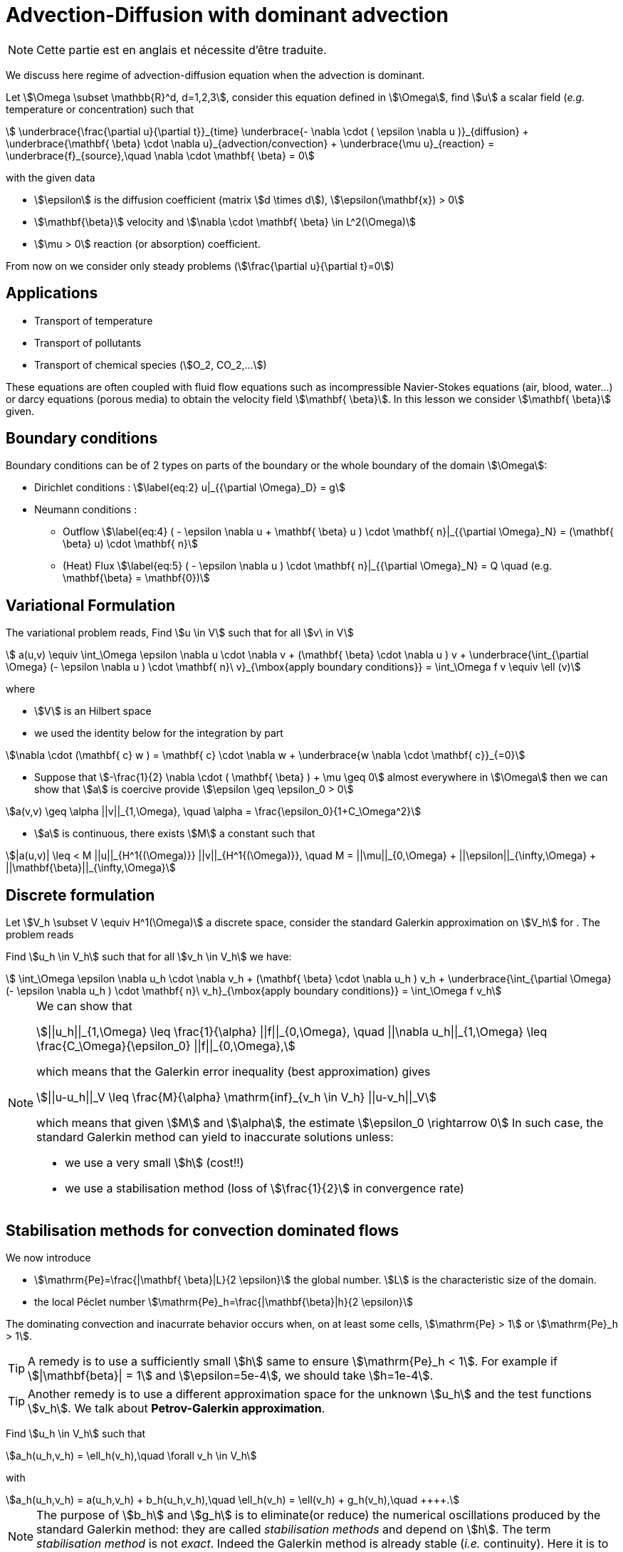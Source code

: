 = Advection-Diffusion with dominant advection

NOTE: Cette partie est en anglais et nécessite d'être traduite.

We discuss here regime of advection-diffusion equation when the advection is dominant.


Let stem:[\Omega \subset \mathbb{R}^d, d=1,2,3], consider this
equation defined in stem:[\Omega], find stem:[u] a scalar
field (_e.g._ temperature or concentration) such that
[[eq:stab1]]
[stem]
++++
    \underbrace{\frac{\partial u}{\partial t}}_{time} \underbrace{- \nabla \cdot ( \epsilon \nabla u
    )}_{diffusion} + \underbrace{\mathbf{ \beta} \cdot \nabla
    u}_{advection/convection} + \underbrace{\mu u}_{reaction} =
  \underbrace{f}_{source},\quad \nabla \cdot \mathbf{ \beta} = 0
++++
with the given data

* stem:[\epsilon] is the diffusion coefficient (matrix stem:[d \times d]), stem:[\epsilon(\mathbf{x}) > 0]

* stem:[\mathbf{\beta}] velocity and stem:[\nabla \cdot \mathbf{ \beta} \in L^2(\Omega)]

* stem:[\mu > 0] reaction (or absorption) coefficient.

From now on we consider only steady problems (stem:[\frac{\partial u}{\partial t}=0])

== Applications

* Transport of temperature
* Transport of pollutants
* Transport of chemical species (stem:[O_2, CO_2,...])

These equations are often coupled with fluid flow equations such as
incompressible Navier-Stokes equations (air, blood, water...) or darcy
equations (porous media) to obtain the velocity field
stem:[\mathbf{ \beta}]. In this lesson we consider
stem:[\mathbf{ \beta}] given.

== Boundary conditions

Boundary conditions can be of 2 types on parts of the boundary or the
whole boundary of the domain stem:[\Omega]:

* Dirichlet conditions : stem:[\label{eq:2}
      u|_{{\partial \Omega}_D} = g]
* Neumann conditions :
** Outflow stem:[\label{eq:4}
        ( - \epsilon \nabla u + \mathbf{ \beta} u ) \cdot \mathbf{ n}|_{{\partial \Omega}_N} = (\mathbf{ \beta} u) \cdot
        \mathbf{ n}]
** (Heat) Flux stem:[\label{eq:5}
        ( - \epsilon \nabla u   ) \cdot \mathbf{ n}|_{{\partial \Omega}_N} = Q \quad
        (e.g. \mathbf{\beta} = \mathbf{0})]

[[variational-formulation]]
== Variational Formulation

The variational problem reads, Find stem:[u \in V] such that for
all stem:[v\ in V]
[[eq:stab6]]
[stem]
++++
    a(u,v) \equiv  \int_\Omega \epsilon \nabla u \cdot \nabla v + (\mathbf{ \beta} \cdot \nabla u ) v
    + \underbrace{\int_{\partial \Omega} (- \epsilon \nabla u ) \cdot
    \mathbf{ n}\ v}_{\mbox{apply boundary conditions}}  =
  \int_\Omega f v \equiv \ell (v)
++++
where

* stem:[V] is an Hilbert space
* we used the identity below for the integration by part

[[eq:stab7]]
[stem]
++++
\nabla \cdot (\mathbf{ c} w ) = \mathbf{ c} \cdot \nabla w +        \underbrace{w \nabla \cdot \mathbf{ c}}_{=0}
++++

* Suppose that stem:[-\frac{1}{2} \nabla \cdot ( \mathbf{ \beta} ) + \mu \geq 0] almost everywhere in stem:[\Omega] then we can show that stem:[a] is coercive provide stem:[\epsilon \geq \epsilon_0 > 0]

[[eq:10]]
[stem]
++++
a(v,v) \geq \alpha ||v||_{1,\Omega}, \quad \alpha = \frac{\epsilon_0}{1+C_\Omega^2}
++++

* stem:[a] is continuous, there exists stem:[M] a constant such that

[[eq:stab9]]
[stem]
++++
|a(u,v)| \leq < M ||u||_{H^1{(\Omega)}} ||v||_{H^1{(\Omega)}}, \quad M =
      ||\mu||_{0,\Omega} + ||\epsilon||_{\infty,\Omega} + ||\mathbf{\beta}||_{\infty,\Omega}
++++

[[discrete-formulation]]
== Discrete formulation

Let stem:[V_h \subset V \equiv H^1(\Omega)] a discrete space,
consider the standard Galerkin approximation on stem:[V_h] for .
The problem reads


[env.problem#prob:stab1]
--
Find stem:[u_h \in V_h] such that for all
stem:[v_h \in V_h] we have:

[[eq:stab8]]
[stem]
++++
      \int_\Omega \epsilon \nabla u_h \cdot \nabla v_h + (\mathbf{ \beta} \cdot \nabla u_h ) v_h
    + \underbrace{\int_{\partial \Omega} (- \epsilon \nabla u_h ) \cdot
    \mathbf{ n}\ v_h}_{\mbox{apply boundary conditions}}  =
  \int_\Omega f v_h
++++
--

[NOTE]
====
We can show that
[[eq:stab11]]
[stem]
++++
||u_h||_{1,\Omega} \leq \frac{1}{\alpha} ||f||_{0,\Omega}, \quad ||\nabla u_h||_{1,\Omega} \leq \frac{C_\Omega}{\epsilon_0} ||f||_{0,\Omega},
++++
which means that the Galerkin error inequality (best approximation) gives
[[eq:stab12]]
[stem]
++++
||u-u_h||_V \leq \frac{M}{\alpha} \mathrm{inf}_{v_h \in V_h} ||u-v_h||_V
++++
which means that given stem:[M] and stem:[\alpha], the estimate
stem:[\epsilon_0 \rightarrow 0] In such case, the standard
Galerkin method can yield to inaccurate solutions unless:

* we use a very small stem:[h] (cost!!)

* we use a stabilisation method (loss of stem:[\frac{1}{2}] in convergence rate)
====

[[stabilisation-methods]]
== Stabilisation methods for convection dominated flows

We now introduce

* stem:[\mathrm{Pe}=\frac{|\mathbf{ \beta}|L}{2 \epsilon}] the global number. stem:[L] is the characteristic size of the domain.
* the local Péclet number stem:[\mathrm{Pe}_h=\frac{|\mathbf{\beta}|h}{2 \epsilon}]

The dominating convection and inacurrate behavior occurs when, on at least some cells, stem:[\mathrm{Pe} > 1] or stem:[\mathrm{Pe}_h > 1].

TIP: A remedy is to use a sufficiently small stem:[h] same to ensure stem:[\mathrm{Pe}_h < 1].
For example if stem:[|\mathbf{beta}| = 1] and stem:[\epsilon=5e-4], we should take stem:[h=1e-4].

TIP: Another remedy is to use a different approximation space for the unknown stem:[u_h] and the test functions stem:[v_h].
We talk about *Petrov-Galerkin approximation*.

[env.problem#prob:2]
--
Find stem:[u_h \in V_h] such that
[[eq:stab13]]
[stem]
++++
a_h(u_h,v_h) = \ell_h(v_h),\quad \forall v_h \in V_h
++++
with
[[eq:stab14]]
[stem]
++++
a_h(u_h,v_h) = a(u_h,v_h) + b_h(u_h,v_h),\quad \ell_h(v_h) = \ell(v_h) + g_h(v_h),\quad
++++.
--

NOTE: The purpose of stem:[b_h] and stem:[g_h] is to eliminate(or reduce) the numerical oscillations produced by the standard Galerkin method: they are called _stabilisation methods_ and depend on stem:[h].
The term _stabilisation method_ is not _exact_.
Indeed the Galerkin method is already stable (_i.e._ continuity).
Here it is to be understood as the aim of reducing (or elimination) numerical oscillations when stem:[\mathrm{Pe} > 1].

Without doing anything wiggles occur.

There are remedies so called _stabilisation techniques_, here some some examples:

* Artificial diffusion (streamline diffusion) (SDFEM)
* Galerkin Least Squares method (GaLS)
* Streamline Upwind Petrov Galerkin (SUPG)
* Continuous Interior Penalty methods (CIP)

[[artificial-diffusion-or-streamline-diffusion-sdfem]]
=== Artificial diffusion (or streamline diffusion) (SDFEM)

Method The method consists in adding an

[stem]
++++
\epsilon_h =\epsilon(1+\phi(\mathrm{Pe}))
++++
with
stem:[\phi(\mathrm{Pe}) \rightarrow 0] as stem:[h \rightarrow 0], _e.g._ stem:[\phi(\mathrm{Pe}) = \mathrm{Pe}-1+B(2*\mathrm{Pe})]
where stem:[B] is the so-called _Bernoulli function_
stem:[B(t) =    \frac{t}{e^t-1}] if stem:[t > 0] and stem:[B(0) = 1] (also exponential fitting scheme)
[[eq:15]]
[stem]
++++
      b_h(u_h,v_h) = \int_\Omega \epsilon \Phi(\mathrm{Pe}) \nabla u_h \cdot \nabla
      v_h, \quad g_h(v_h) = 0
++++

[env.theorem#thr:stab1]
--
for a given stem:[\epsilon] and for stem:[h] tending to stem:[0], we have for stem:[u \in H^{r+1}(\Omega)]
[[eq:16]]
[stem]
++++
||u-u_h||_{1,\Omega} \leq C_1  \Big[ h^r||u||_{r+1,\Omega} + \phi(\mathrm{Pe})||u||_{1,\Omega}\Big]
++++
and for a given stem:[h] and stem:[\epsilon] tending to 0,
[[eq:17]]
[stem]
++++
||u-u_h||_{1,\Omega} \leq C_1  \Big[ h^{r-1}||u||_{r+1,\Omega} + ||u||_{1,\Omega}\Big]
++++
If stem:[\phi(\mathrm{Pe})=\frac{|\mathbf{ \beta}|h}{2 \epsilon}], the convergence is linear, with the exponential fitting scheme it is quadratic if stem:[r \geq 2].
--

[[gals-and-supg]]
=== GaLS and SUPG

First we decompose our operators into a symmetric (stem:[<Lu,v> = <u,Lv>] and skew symmetric (stem:[<L u, v> = -<u,L v>]) contributions, we start with
[[eq:stab18]]
[stem]
++++
    L u = -\epsilon \Delta u + \nabla \cdot (\mathbf{ \beta} u ) + \mu u
++++
[[eq:stab19]]
[stem]
++++
L u = \underbrace{-\epsilon \Delta u + \Big[ \mu + \frac{1}{2} \nabla \cdot \mathbf{
    \beta} \Big] u}_{L_S u} + \underbrace{\frac{1}{2}\Big[ \nabla \cdot ( \mathbf{
    \beta} u) + \mathbf{ \beta} \cdot \nabla u \Big]}_{L_{SS} u}
++++

.Consistent schemes
[NOTE]
====
We say that a method is consistent when adding a term
to a problem such as:
[env.problem]
--
Find stem:[u_h \in V_h] such that
[[eq:stab20]]
[stem]
++++
a(u_h,v_h) + \mathcal{L}_h(u_h,f;v_h) = (f,v_h), \quad \forall v_h \in V_h++++
the term added statisfies

[[eq:stab21]]
[stem]
++++
\mathcal{L}_h(u,f;v_h) = 0, \forall v_h \in V_h
++++
--

====

[[choice-for-consistent-methods]]
==== Choice for consistent methods

A possible choice for stem:[\mathcal{L}_h] is the following
[[eq:22]]
[stem]
++++
      \mathcal{L}_h(u_h,f;v_h) = \mathcal{L}^{(\rho)}_h(u_h,f;v_h) = \sum_{K
      \in \mathcal{T}_h} \delta (L u_h - f, \mathcal{S}^{(\rho)}_K(v_h))_{0,\Omega}
++++
where

* stem:[(\cdot,\cdot)_{0,\Omega}] is the stem:[L^2] scalar product

* stem:[\rho] and stem:[\delta] are parameters

and we have set
[[eq:stab23]]
[stem]
++++
\mathcal{S}^{(\rho)}_K(v_h) = \frac{h_K}{|\mathbf{\beta}|}\Big[ L_{SS}
          v_h + \rho L_S v_h\Big]
++++

Galerkin Least-Square:: if stem:[\rho = 1] we have the Galerkin Least Square method (GaLS)
[[eq:stab24]]
[stem]
++++
\mathcal{S}^{(\rho)}_K(v_h) = \frac{h_K}{|\mathbf{ \beta}|}\Big[ L v_h\Big]
++++

Streamline Upwind Petrov-Galerkin:: if stem:[\rho = 0] we have the _Streamline Upwind Petrov-Galerkin_ (SUPG)
[[eq:stab25]]
[stem]
++++
\mathcal{S}^{(0)}_K(v_h) = \frac{h_K}{|\mathbf{ \beta}|}\Big[ L_{SS} v_h\Big]
++++

Douglas and Wang:: if stem:[\rho = -1] we have the _Douglas and Wang_ (DW)
[[eq:stab25]]
[stem]
++++
\mathcal{S}^{(-1)}_K(v_h) = \frac{h_K}{|\mathbf{ \beta}|}\Big[ (L_{SS} -L_S
        )v_h\Big]
++++

We define the stem:[\rho] Norm
[[eq:stab26]]
[stem]
++++
||v||_{(\rho)} = \Big\{\epsilon ||\nabla u||^2_{0,\Omega} + ||\sqrt{\gamma}      v||^2_{0,\Omega} + \sum_{K \in \mathcal{T_h}} \delta \Big(       (L_{SS}+\rho L_S )v, \mathcal{S}^{(\rho)}_K(v) \Big)_{0,\Omega}       \Big\}^{1/2}
++++

where stem:[\gamma] is a positive constant such that stem:[-\frac{1}{2} \nabla \cdot    \mathbf{\beta} + \mu \geq \gamma > 0]

We have the following result

[thr:stab3]
.Théorème
****
if stem:[u \in H^{k+1}(\Omega)], then the following error estimates hold:
[[eq:stab27]]
[stem]
++++
{\|u-u_h\|_{(\rho)}} \leq C {h^{k+1/2}} |u|_{k+1,\Omega}
++++
****

.GaLS
[NOTE]
====
In practice for GaLS (stem:[\rho = 1]) we take
stem:[\delta] such that
[[eq:stab28]]
[stem]
++++
\delta(h_K,\epsilon) \frac{h_K}{|\mathbf{ \beta}|} = \Big( \frac{1}{h_K} + \frac{\epsilon}{h^2_K} \Big)^{-1}
++++
and we can prove the following estimates
if stem:[u\in H^{k+1}(\Omega)],

[[eq:stab29]]
[stem]
++++
\forall \epsilon \quad {\|u-u_h\|_{0,\Omega}} \leq c {h^{k+1/2}} \|u\|_{k+1,\Omega}
++++

[[eq:stab30]]
[stem]
++++
\forall \epsilon \geq c h \quad {\|u-u_h\|_{1,\Omega}} \leq c {h^{k}} \|u\|_{k+1,\Omega}
++++

and finally if the family stem:[\{\mathcal{T}_h\}_{h > 0}] is quasi-uniform and stem:[\epsilon \leq c h ], then
[stem]
++++
\| \beta \cdot \nabla (u -u_h) \|_{0,\Omega} \leq c h^k \|u \|_{k+1,\Omega}
++++
====

[[continuous-interior-penalty]]
Continuous Interior Penalty
~~~~~~~~~~~~~~~~~~~~~~~~~~~

In the continuous interior penalty we add the following term

[[eq:47]]
[stem]
++++
\sum_{F \in \Gamma_\mathrm{int} } \int_{F} \eta\ h_F^2\ |\mathbf{ \beta} \cdot \mathbf{n}|\  \jump{\nabla u}  \jump{\nabla v}
++++
where

* stem:[\Gamma_\mathrm{int}] is the set of internal faces
* the stem:[\mathrm{Pe}>>1] (typically it is applied to all
  internal faces)
* we have
[[eq:50]]
[stem]
++++
\jump{\nabla u} = \nabla u \cdot \mathbf{n}|_1 + \nabla u \cdot \mathbf{n}|_2
++++
is the so called jump of stem:[\nabla u](scalar valued) across the face.

In the case of scalar valued functions
[[eq:53]]
[stem]
++++
    \jump{u} = u \mathbf{n}|_1 + u \mathbf{n}|_2
++++

Choice for stem:[\eta] stem:[\eta] can be taken in the range stem:[[1e-2;1e-1]].
A typical value is stem:[\eta=2.5e-2].
A similar error estimate stem:[O(h^{r+1/2})] holds for CIP.

Example CIP

[source,cpp]
----
// define the stabilisation coefficient expression
auto stab_coeff = (eta*abs(idv(beta))*abs(trans(N())*idv(beta)))*vf::pow(hFace(),2.0));

// assemble the stabilisation operator
form2( Xh, Xh, M ) +=
 integrate( internalfaces(Xh->mesh()), // faces of the mesh
            stab_coeff*(trans(jumpt(gradt(u)))*jump(grad(v))));
----
